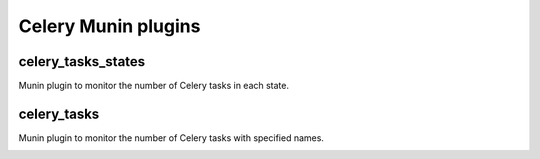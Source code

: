 Celery Munin plugins
====================

celery_tasks_states
-------------------

Munin plugin to monitor the number of Celery tasks in each state.

.. image:: http://cloud.github.com/downloads/Kami/munin-celery/celery_tasks_states-day.png

celery_tasks
------------

Munin plugin to monitor the number of Celery tasks with specified names.

.. image:: http://cloud.github.com/downloads/Kami/munin-celery/celery_tasks-day.png